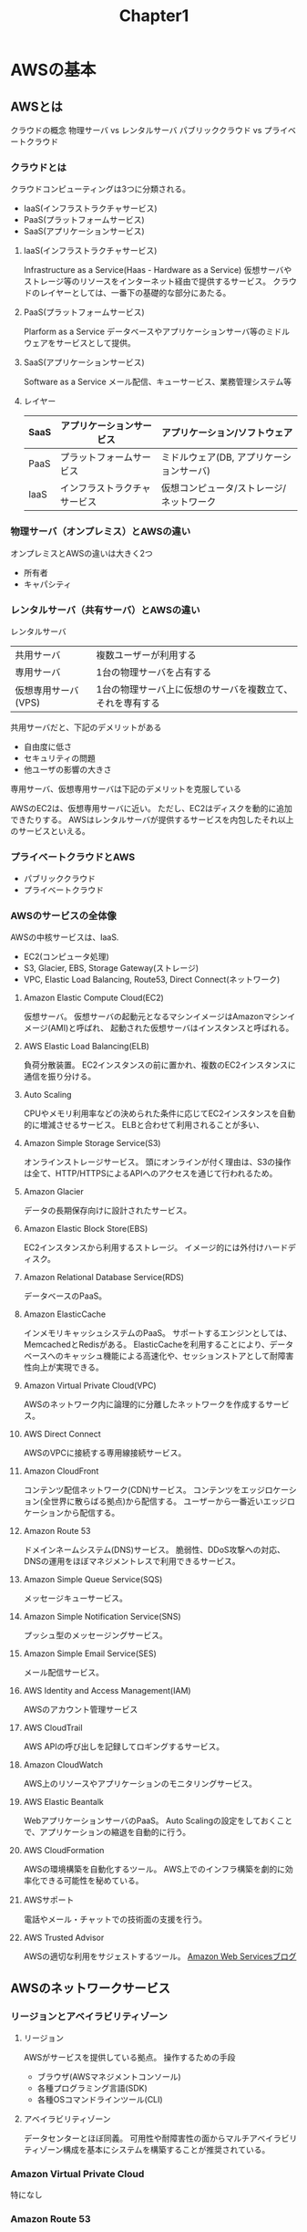 #+TITLE: Chapter1
#+OPTIONS: ^:{}
* AWSの基本
** AWSとは
クラウドの概念
物理サーバ vs レンタルサーバ
パブリッククラウド vs プライベートクラウド
*** クラウドとは
クラウドコンピューティングは3つに分類される。
- IaaS(インフラストラクチャサービス)
- PaaS(プラットフォームサービス)
- SaaS(アプリケーションサービス)

**** laaS(インフラストラクチャサービス)
Infrastructure as a Service(Haas - Hardware as a Service)
仮想サーバやストレージ等のリソースをインターネット経由で提供するサービス。
クラウドのレイヤーとしては、一番下の基礎的な部分にあたる。

**** PaaS(プラットフォームサービス)
Plarform as a Service
データベースやアプリケーションサーバ等のミドルウェアをサービスとして提供。

**** SaaS(アプリケーションサービス)
Software as a Service
メール配信、キューサービス、業務管理システム等

**** レイヤー
|------+------------------------------+------------------------------------------|
| SaaS | アプリケーションサービス     | アプリケーション/ソフトウェア            |
|------+------------------------------+------------------------------------------|
| PaaS | プラットフォームサービス     | ミドルウェア(DB, アプリケーションサーバ) |
|------+------------------------------+------------------------------------------|
| IaaS | インフラストラクチャサービス | 仮想コンピュータ/ストレージ/ネットワーク |
|------+------------------------------+------------------------------------------|

*** 物理サーバ（オンプレミス）とAWSの違い
オンプレミスとAWSの違いは大きく2つ
- 所有者
- キャパシティ

*** レンタルサーバ（共有サーバ）とAWSの違い
レンタルサーバ
|---------------------+-----------------------------------------------------------|
| 共用サーバ          | 複数ユーザーが利用する                                    |
| 専用サーバ          | 1台の物理サーバを占有する                                 |
| 仮想専用サーバ(VPS) | 1台の物理サーバ上に仮想のサーバを複数立て、それを専有する |
|---------------------+-----------------------------------------------------------|
共用サーバだと、下記のデメリットがある
- 自由度に低さ
- セキュリティの問題
- 他ユーザの影響の大きさ

専用サーバ、仮想専用サーバは下記のデメリットを克服している

AWSのEC2は、仮想専用サーバに近い。
ただし、EC2はディスクを動的に追加できたりする。
AWSはレンタルサーバが提供するサービスを内包したそれ以上のサービスといえる。

*** プライベートクラウドとAWS
- パブリッククラウド
- プライベートクラウド

*** AWSのサービスの全体像
AWSの中核サービスは、IaaS.
- EC2(コンピュータ処理)
- S3, Glacier, EBS, Storage Gateway(ストレージ)
- VPC, Elastic Load Balancing, Route53, Direct Connect(ネットワーク)
**** Amazon Elastic Compute Cloud(EC2)
仮想サーバ。
仮想サーバの起動元となるマシンイメージはAmazonマシンイメージ(AMI)と呼ばれ、
起動された仮想サーバはインスタンスと呼ばれる。

**** AWS Elastic Load Balancing(ELB)
負荷分散装置。
EC2インスタンスの前に置かれ、複数のEC2インスタンスに通信を振り分ける。

**** Auto Scaling
CPUやメモリ利用率などの決められた条件に応じてEC2インスタンスを自動的に増減させるサービス。
ELBと合わせて利用されることが多い、

**** Amazon Simple Storage Service(S3)
オンラインストレージサービス。
頭にオンラインが付く理由は、S3の操作は全て、HTTP/HTTPSによるAPIへのアクセスを通じて行われるため。

**** Amazon Glacier
データの長期保存向けに設計されたサービス。

**** Amazon Elastic Block Store(EBS)
EC2インスタンスから利用するストレージ。
イメージ的には外付けハードディスク。

**** Amazon Relational Database Service(RDS)
データベースのPaaS。

**** Amazon ElasticCache
インメモリキャッシュシステムのPaaS。
サポートするエンジンとしては、MemcachedとRedisがある。
ElasticCacheを利用することにより、データベースへのキャッシュ機能による高速化や、セッションストアとして耐障害性向上が実現できる。
**** Amazon Virtual Private Cloud(VPC)
AWSのネットワーク内に論理的に分離したネットワークを作成するサービス。

**** AWS Direct Connect
AWSのVPCに接続する専用線接続サービス。

**** Amazon CloudFront
コンテンツ配信ネットワーク(CDN)サービス。
コンテンツをエッジロケーション(全世界に散らばる拠点)から配信する。
ユーザーから一番近いエッジロケーションから配信する。

**** Amazon Route 53
ドメインネームシステム(DNS)サービス。
脆弱性、DDoS攻撃への対応、DNSの運用をほぼマネジメントレスで利用できるサービス。

**** Amazon Simple Queue Service(SQS)
メッセージキューサービス。

**** Amazon Simple Notification Service(SNS)
プッシュ型のメッセージングサービス。

**** Amazon Simple Email Service(SES)
メール配信サービス。

**** AWS Identity and Access Management(IAM)
AWSのアカウント管理サービス

**** AWS CloudTrail
AWS APIの呼び出しを記録してロギングするサービス。




**** Amazon CloudWatch
AWS上のリソースやアプリケーションのモニタリングサービス。

**** AWS Elastic Beantalk
WebアプリケーションサーバのPaaS。
Auto Scalingの設定をしておくことで、アプリケーションの縮退を自動的に行う。

**** AWS CloudFormation
AWSの環境構築を自動化するツール。
AWS上でのインフラ構築を劇的に効率化できる可能性を秘めている。

**** AWSサポート
電話やメール・チャットでの技術面の支援を行う。

**** AWS Trusted Advisor
AWSの適切な利用をサジェストするツール。
[[http://aws.typepad.com/aws_japan/][Amazon Web Servicesブログ]]

** AWSのネットワークサービス
*** リージョンとアベイラビリティゾーン
**** リージョン
AWSがサービスを提供している拠点。
操作するための手段
- ブラウザ(AWSマネジメントコンソール)
- 各種プログラミング言語(SDK)
- 各種OSコマンドラインツール(CLI)

**** アベイラビリティゾーン
データセンターとほぼ同義。
可用性や耐障害性の面からマルチアベイラビリティゾーン構成を基本にシステムを構築することが推奨されている。

*** Amazon Virtual Private Cloud
特になし

*** Amazon Route 53
DNSサービス。

*** AWSネットワークとVPCネットワーク
特になし

** ハードウェアリソースとしてのAWS(IaaS)
*** Amazon Elastic Compute Cloud(EC2)
- 仮想サーバインスタンス
- バックアップイメージ
- ディスク
- ファイアウォール
- 固定グローバルIP

基本的な利用方法は、あらかじめAWSに用意されているAMI(Amazon Machine Image)からディスク容量や、
通信要件を設定したうえで、インスタンスを作成する。

**** インスタンス
従来のオンプレミス環境上のサーバに相当する。
インスタンスが持つ情報
- OS
- CPU
- メモリ

インスタンスタイプはユースケースに応じて、系統が分かれている。
T2インスタンス：汎用的な使用
M3インスタンス：汎用的な使用
C3インスタンス：CPU性能を高くした
C4インスタンス：CPU性能を高くした
R3インスタンス：メモリ容量を大きくした
=> さらに、small/medium/large/xlargeのように性能の選択肢がある

**** EBS
EBS-Backedインスタンス
OSを含むルートデバイスの情報をEBSに格納したインスタンス。

*** Amazon Elastic Block Store
外付けディスクに相当。

*** EC2におけるバックアップ
- AMI(Amazon Machine Image)
- EBSスナップショット

*** Amazon Simple Storage Service(S3)
ストレージサービス。
- FTPサーバのような感覚で単純なファイルの保存領域
- AWSサービスの利用ログの保存
- 静的WebサイトとしてのWebホスティング機能

**** S3のバケットとオブジェクトの概念
バケットというコンテナをリージョンを選択した上で作成し、
そこへオブジェクトとして、データを保存していく。
また、オブジェクトをグルーピングするディレクトリを作成して、
ファイルサーバのようにディレクトリを階層化することも可能。

静的なコンテンツをホスティングすることができる。
動的なコンテンツに関しては、Elastic Beanstalkを利用する、あるいは、EC2で独自にWebサーバを作成する

*** Amazon Glacier
アーカイブストレージサービス。
長期間保存し、アクセス頻度が低く、取り出しに時間がかかっても問題ないデータを保存する

** アプリケーション基盤としてのAWS(PaaS)
*** Amazon Relation Database Service
AWS上でRDBMSを利用する二つの方法
- EC2インスタンスにRDBMSをインストールする方法
- RDS
=>基本的にはRDSを利用するのが良い

**** RDSのインスタンスタイプ
m3インスタンス：標準的
r3インスタンス：メモリ最適化された
マイクロインスタンス：低価格
=> さらにsmall/medium/largeといったスペックがある

一度起動したら常時起動されているため、課金されないようにするにはインスタンスを削除するしかない。

**** マルチAZ
マルチAZ機能はRDSの可用性を高める機能。
有効にすることで、作成したRDSインスタンスに対するスタンバイレプリカが別のAZ(アベイラビリティーゾーン)に作成される。
本番では必ず有効に、開発環境では費用がかさむため、無効に。

*** AWS Elastic Beantalk
アプリケーションをデプロイするだけでサービスを開始できるサービス。
User              ←SNS ←CloudWatch → Auto Scaling
↓(デプロイ)               ↓          ⇅
Elastic Beanstalk →ELB → EC2 Instances ⇄ RDS
                 (構築)

**** ebコマンド
AWS Command Line Interface(CLI)をインストールすることで、ebコマンドが利用可能になる。
ebコマンドを利用すると、Elastic Beantalkにeb deployでアプリケーションをデプロイすることができるようになる。
実行にはPython2.7以上が必要。

*** Amazon ElasticCache
Webシステムの高速化・信頼性の向上のため、データベースへのクエリ結果をキャッシュしたり、
セッション情報をWebサーバ以外に格納したりする。
Elastic Cacheは一つ以上のノードをクラスタ化して提供する。

** サービスとしてのAWS
*** AWSのアプリケーションサービスの概念
複数ユーザーが使用することを前提にサービスを提供しているため、
一時的な負荷の増大も全体でみた時には軽微な負担にしかならない。

*** SESとSQS
メール配信サービスとキューサービス。

*** SNSとCloudWatch
AWSの通知サービス(SNS)、監視サービス(Cloud Watch)

**** Amazon Simple Notification Service(SNS)
プッシュ型の通知サービス。
SQSやCloudWatch等と組み合わせて、システム間の連携や外部への通知等に利用する。

**** Amazon CloudWatch
AWSの各種リソースをモニタリングするサービス。
- 定義した監視条件(メトリクス)に達した時にアラートを通知する機能
- CloudWatch Logsと呼ばれるインスタンスログを格納する機能

** AWSの利用コスト
*** AWSの料金体系
Amazon EC2 料金表
http://aws.amazon.com/jp/ec2/pricing/
クラウドサービス無料利用枠
http://aws.amazon.com/jp/free/

*** AWSの料金計算の仕方


